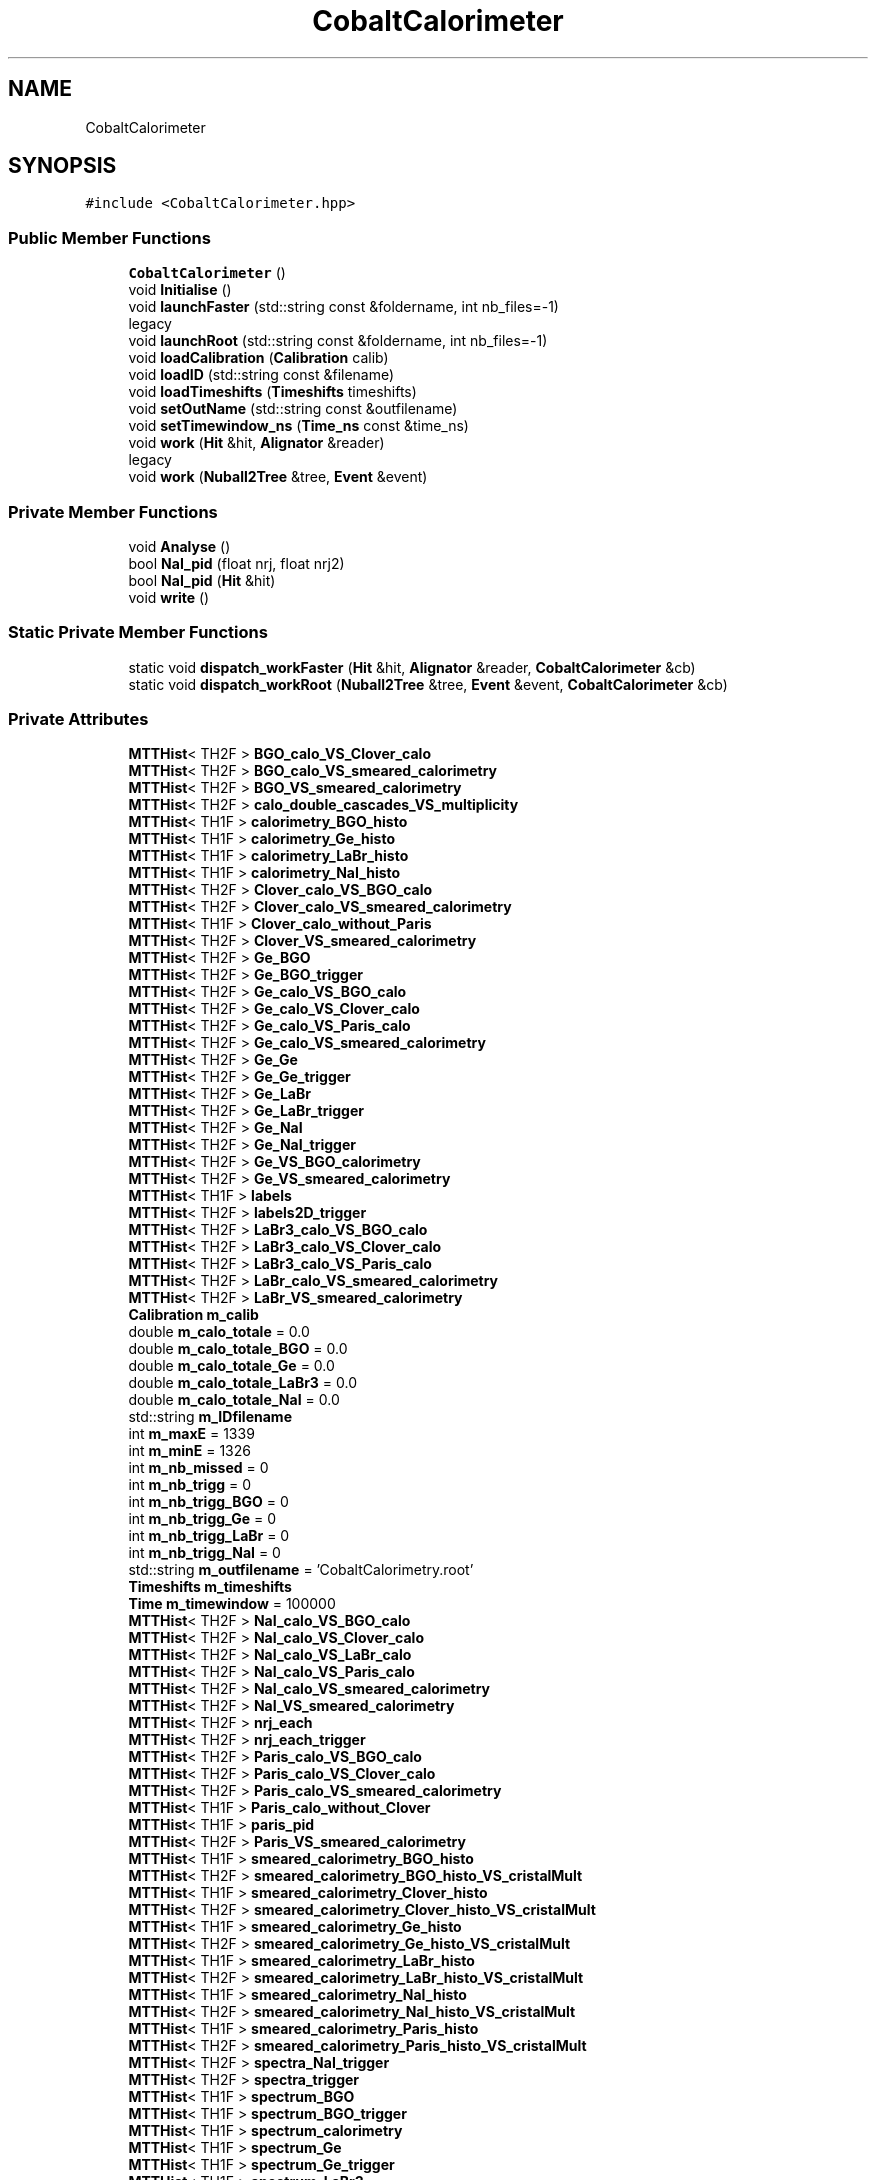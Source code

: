 .TH "CobaltCalorimeter" 3 "Mon Mar 25 2024" "Nuball2" \" -*- nroff -*-
.ad l
.nh
.SH NAME
CobaltCalorimeter
.SH SYNOPSIS
.br
.PP
.PP
\fC#include <CobaltCalorimeter\&.hpp>\fP
.SS "Public Member Functions"

.in +1c
.ti -1c
.RI "\fBCobaltCalorimeter\fP ()"
.br
.ti -1c
.RI "void \fBInitialise\fP ()"
.br
.ti -1c
.RI "void \fBlaunchFaster\fP (std::string const &foldername, int nb_files=\-1)"
.br
.RI "legacy "
.ti -1c
.RI "void \fBlaunchRoot\fP (std::string const &foldername, int nb_files=\-1)"
.br
.ti -1c
.RI "void \fBloadCalibration\fP (\fBCalibration\fP calib)"
.br
.ti -1c
.RI "void \fBloadID\fP (std::string const &filename)"
.br
.ti -1c
.RI "void \fBloadTimeshifts\fP (\fBTimeshifts\fP timeshifts)"
.br
.ti -1c
.RI "void \fBsetOutName\fP (std::string const &outfilename)"
.br
.ti -1c
.RI "void \fBsetTimewindow_ns\fP (\fBTime_ns\fP const &time_ns)"
.br
.ti -1c
.RI "void \fBwork\fP (\fBHit\fP &hit, \fBAlignator\fP &reader)"
.br
.RI "legacy "
.ti -1c
.RI "void \fBwork\fP (\fBNuball2Tree\fP &tree, \fBEvent\fP &event)"
.br
.in -1c
.SS "Private Member Functions"

.in +1c
.ti -1c
.RI "void \fBAnalyse\fP ()"
.br
.ti -1c
.RI "bool \fBNaI_pid\fP (float nrj, float nrj2)"
.br
.ti -1c
.RI "bool \fBNaI_pid\fP (\fBHit\fP &hit)"
.br
.ti -1c
.RI "void \fBwrite\fP ()"
.br
.in -1c
.SS "Static Private Member Functions"

.in +1c
.ti -1c
.RI "static void \fBdispatch_workFaster\fP (\fBHit\fP &hit, \fBAlignator\fP &reader, \fBCobaltCalorimeter\fP &cb)"
.br
.ti -1c
.RI "static void \fBdispatch_workRoot\fP (\fBNuball2Tree\fP &tree, \fBEvent\fP &event, \fBCobaltCalorimeter\fP &cb)"
.br
.in -1c
.SS "Private Attributes"

.in +1c
.ti -1c
.RI "\fBMTTHist\fP< TH2F > \fBBGO_calo_VS_Clover_calo\fP"
.br
.ti -1c
.RI "\fBMTTHist\fP< TH2F > \fBBGO_calo_VS_smeared_calorimetry\fP"
.br
.ti -1c
.RI "\fBMTTHist\fP< TH2F > \fBBGO_VS_smeared_calorimetry\fP"
.br
.ti -1c
.RI "\fBMTTHist\fP< TH2F > \fBcalo_double_cascades_VS_multiplicity\fP"
.br
.ti -1c
.RI "\fBMTTHist\fP< TH1F > \fBcalorimetry_BGO_histo\fP"
.br
.ti -1c
.RI "\fBMTTHist\fP< TH1F > \fBcalorimetry_Ge_histo\fP"
.br
.ti -1c
.RI "\fBMTTHist\fP< TH1F > \fBcalorimetry_LaBr_histo\fP"
.br
.ti -1c
.RI "\fBMTTHist\fP< TH1F > \fBcalorimetry_NaI_histo\fP"
.br
.ti -1c
.RI "\fBMTTHist\fP< TH2F > \fBClover_calo_VS_BGO_calo\fP"
.br
.ti -1c
.RI "\fBMTTHist\fP< TH2F > \fBClover_calo_VS_smeared_calorimetry\fP"
.br
.ti -1c
.RI "\fBMTTHist\fP< TH1F > \fBClover_calo_without_Paris\fP"
.br
.ti -1c
.RI "\fBMTTHist\fP< TH2F > \fBClover_VS_smeared_calorimetry\fP"
.br
.ti -1c
.RI "\fBMTTHist\fP< TH2F > \fBGe_BGO\fP"
.br
.ti -1c
.RI "\fBMTTHist\fP< TH2F > \fBGe_BGO_trigger\fP"
.br
.ti -1c
.RI "\fBMTTHist\fP< TH2F > \fBGe_calo_VS_BGO_calo\fP"
.br
.ti -1c
.RI "\fBMTTHist\fP< TH2F > \fBGe_calo_VS_Clover_calo\fP"
.br
.ti -1c
.RI "\fBMTTHist\fP< TH2F > \fBGe_calo_VS_Paris_calo\fP"
.br
.ti -1c
.RI "\fBMTTHist\fP< TH2F > \fBGe_calo_VS_smeared_calorimetry\fP"
.br
.ti -1c
.RI "\fBMTTHist\fP< TH2F > \fBGe_Ge\fP"
.br
.ti -1c
.RI "\fBMTTHist\fP< TH2F > \fBGe_Ge_trigger\fP"
.br
.ti -1c
.RI "\fBMTTHist\fP< TH2F > \fBGe_LaBr\fP"
.br
.ti -1c
.RI "\fBMTTHist\fP< TH2F > \fBGe_LaBr_trigger\fP"
.br
.ti -1c
.RI "\fBMTTHist\fP< TH2F > \fBGe_NaI\fP"
.br
.ti -1c
.RI "\fBMTTHist\fP< TH2F > \fBGe_NaI_trigger\fP"
.br
.ti -1c
.RI "\fBMTTHist\fP< TH2F > \fBGe_VS_BGO_calorimetry\fP"
.br
.ti -1c
.RI "\fBMTTHist\fP< TH2F > \fBGe_VS_smeared_calorimetry\fP"
.br
.ti -1c
.RI "\fBMTTHist\fP< TH1F > \fBlabels\fP"
.br
.ti -1c
.RI "\fBMTTHist\fP< TH2F > \fBlabels2D_trigger\fP"
.br
.ti -1c
.RI "\fBMTTHist\fP< TH2F > \fBLaBr3_calo_VS_BGO_calo\fP"
.br
.ti -1c
.RI "\fBMTTHist\fP< TH2F > \fBLaBr3_calo_VS_Clover_calo\fP"
.br
.ti -1c
.RI "\fBMTTHist\fP< TH2F > \fBLaBr3_calo_VS_Paris_calo\fP"
.br
.ti -1c
.RI "\fBMTTHist\fP< TH2F > \fBLaBr_calo_VS_smeared_calorimetry\fP"
.br
.ti -1c
.RI "\fBMTTHist\fP< TH2F > \fBLaBr_VS_smeared_calorimetry\fP"
.br
.ti -1c
.RI "\fBCalibration\fP \fBm_calib\fP"
.br
.ti -1c
.RI "double \fBm_calo_totale\fP = 0\&.0"
.br
.ti -1c
.RI "double \fBm_calo_totale_BGO\fP = 0\&.0"
.br
.ti -1c
.RI "double \fBm_calo_totale_Ge\fP = 0\&.0"
.br
.ti -1c
.RI "double \fBm_calo_totale_LaBr3\fP = 0\&.0"
.br
.ti -1c
.RI "double \fBm_calo_totale_NaI\fP = 0\&.0"
.br
.ti -1c
.RI "std::string \fBm_IDfilename\fP"
.br
.ti -1c
.RI "int \fBm_maxE\fP = 1339"
.br
.ti -1c
.RI "int \fBm_minE\fP = 1326"
.br
.ti -1c
.RI "int \fBm_nb_missed\fP = 0"
.br
.ti -1c
.RI "int \fBm_nb_trigg\fP = 0"
.br
.ti -1c
.RI "int \fBm_nb_trigg_BGO\fP = 0"
.br
.ti -1c
.RI "int \fBm_nb_trigg_Ge\fP = 0"
.br
.ti -1c
.RI "int \fBm_nb_trigg_LaBr\fP = 0"
.br
.ti -1c
.RI "int \fBm_nb_trigg_NaI\fP = 0"
.br
.ti -1c
.RI "std::string \fBm_outfilename\fP = 'CobaltCalorimetry\&.root'"
.br
.ti -1c
.RI "\fBTimeshifts\fP \fBm_timeshifts\fP"
.br
.ti -1c
.RI "\fBTime\fP \fBm_timewindow\fP = 100000"
.br
.ti -1c
.RI "\fBMTTHist\fP< TH2F > \fBNaI_calo_VS_BGO_calo\fP"
.br
.ti -1c
.RI "\fBMTTHist\fP< TH2F > \fBNaI_calo_VS_Clover_calo\fP"
.br
.ti -1c
.RI "\fBMTTHist\fP< TH2F > \fBNaI_calo_VS_LaBr_calo\fP"
.br
.ti -1c
.RI "\fBMTTHist\fP< TH2F > \fBNaI_calo_VS_Paris_calo\fP"
.br
.ti -1c
.RI "\fBMTTHist\fP< TH2F > \fBNaI_calo_VS_smeared_calorimetry\fP"
.br
.ti -1c
.RI "\fBMTTHist\fP< TH2F > \fBNaI_VS_smeared_calorimetry\fP"
.br
.ti -1c
.RI "\fBMTTHist\fP< TH2F > \fBnrj_each\fP"
.br
.ti -1c
.RI "\fBMTTHist\fP< TH2F > \fBnrj_each_trigger\fP"
.br
.ti -1c
.RI "\fBMTTHist\fP< TH2F > \fBParis_calo_VS_BGO_calo\fP"
.br
.ti -1c
.RI "\fBMTTHist\fP< TH2F > \fBParis_calo_VS_Clover_calo\fP"
.br
.ti -1c
.RI "\fBMTTHist\fP< TH2F > \fBParis_calo_VS_smeared_calorimetry\fP"
.br
.ti -1c
.RI "\fBMTTHist\fP< TH1F > \fBParis_calo_without_Clover\fP"
.br
.ti -1c
.RI "\fBMTTHist\fP< TH1F > \fBparis_pid\fP"
.br
.ti -1c
.RI "\fBMTTHist\fP< TH2F > \fBParis_VS_smeared_calorimetry\fP"
.br
.ti -1c
.RI "\fBMTTHist\fP< TH1F > \fBsmeared_calorimetry_BGO_histo\fP"
.br
.ti -1c
.RI "\fBMTTHist\fP< TH2F > \fBsmeared_calorimetry_BGO_histo_VS_cristalMult\fP"
.br
.ti -1c
.RI "\fBMTTHist\fP< TH1F > \fBsmeared_calorimetry_Clover_histo\fP"
.br
.ti -1c
.RI "\fBMTTHist\fP< TH2F > \fBsmeared_calorimetry_Clover_histo_VS_cristalMult\fP"
.br
.ti -1c
.RI "\fBMTTHist\fP< TH1F > \fBsmeared_calorimetry_Ge_histo\fP"
.br
.ti -1c
.RI "\fBMTTHist\fP< TH2F > \fBsmeared_calorimetry_Ge_histo_VS_cristalMult\fP"
.br
.ti -1c
.RI "\fBMTTHist\fP< TH1F > \fBsmeared_calorimetry_LaBr_histo\fP"
.br
.ti -1c
.RI "\fBMTTHist\fP< TH2F > \fBsmeared_calorimetry_LaBr_histo_VS_cristalMult\fP"
.br
.ti -1c
.RI "\fBMTTHist\fP< TH1F > \fBsmeared_calorimetry_NaI_histo\fP"
.br
.ti -1c
.RI "\fBMTTHist\fP< TH2F > \fBsmeared_calorimetry_NaI_histo_VS_cristalMult\fP"
.br
.ti -1c
.RI "\fBMTTHist\fP< TH1F > \fBsmeared_calorimetry_Paris_histo\fP"
.br
.ti -1c
.RI "\fBMTTHist\fP< TH2F > \fBsmeared_calorimetry_Paris_histo_VS_cristalMult\fP"
.br
.ti -1c
.RI "\fBMTTHist\fP< TH2F > \fBspectra_NaI_trigger\fP"
.br
.ti -1c
.RI "\fBMTTHist\fP< TH2F > \fBspectra_trigger\fP"
.br
.ti -1c
.RI "\fBMTTHist\fP< TH1F > \fBspectrum_BGO\fP"
.br
.ti -1c
.RI "\fBMTTHist\fP< TH1F > \fBspectrum_BGO_trigger\fP"
.br
.ti -1c
.RI "\fBMTTHist\fP< TH1F > \fBspectrum_calorimetry\fP"
.br
.ti -1c
.RI "\fBMTTHist\fP< TH1F > \fBspectrum_Ge\fP"
.br
.ti -1c
.RI "\fBMTTHist\fP< TH1F > \fBspectrum_Ge_trigger\fP"
.br
.ti -1c
.RI "\fBMTTHist\fP< TH1F > \fBspectrum_LaBr3\fP"
.br
.ti -1c
.RI "\fBMTTHist\fP< TH1F > \fBspectrum_LaBr3_trigger\fP"
.br
.ti -1c
.RI "\fBMTTHist\fP< TH1F > \fBspectrum_NaI\fP"
.br
.ti -1c
.RI "\fBMTTHist\fP< TH1F > \fBspectrum_NaI_trigger\fP"
.br
.ti -1c
.RI "\fBMTTHist\fP< TH1F > \fBspectrum_smeared_calorimetry\fP"
.br
.ti -1c
.RI "\fBMTTHist\fP< TH1F > \fBspectrum_smeared_calorimetry_double_cascade\fP"
.br
.ti -1c
.RI "\fBMTTHist\fP< TH2F > \fBspectrum_smeared_calorimetry_VS_Multiplicity\fP"
.br
.ti -1c
.RI "\fBMTTHist\fP< TH2F > \fBtimewalk_BGO\fP"
.br
.ti -1c
.RI "\fBMTTHist\fP< TH2F > \fBtimewalk_Ge\fP"
.br
.ti -1c
.RI "\fBMTTHist\fP< TH2F > \fBtimewalk_LaBr\fP"
.br
.ti -1c
.RI "\fBMTTHist\fP< TH2F > \fBtimewalk_NaI\fP"
.br
.ti -1c
.RI "\fBMTTHist\fP< TH2F > \fBtiming_VS_ref\fP"
.br
.ti -1c
.RI "\fBMTTHist\fP< TH2F > \fBtiming_VS_trigger\fP"
.br
.ti -1c
.RI "\fBMTTHist\fP< TH1F > \fBtotal_energy_per_detector\fP"
.br
.in -1c
.SH "Constructor & Destructor Documentation"
.PP 
.SS "CobaltCalorimeter::CobaltCalorimeter ()\fC [inline]\fP"

.SH "Member Function Documentation"
.PP 
.SS "void CobaltCalorimeter::Analyse ()\fC [private]\fP"

.SS "static void CobaltCalorimeter::dispatch_workFaster (\fBHit\fP & hit, \fBAlignator\fP & reader, \fBCobaltCalorimeter\fP & cb)\fC [inline]\fP, \fC [static]\fP, \fC [private]\fP"

.SS "static void CobaltCalorimeter::dispatch_workRoot (\fBNuball2Tree\fP & tree, \fBEvent\fP & event, \fBCobaltCalorimeter\fP & cb)\fC [inline]\fP, \fC [static]\fP, \fC [private]\fP"

.SS "void CobaltCalorimeter::Initialise ()"

.SS "void CobaltCalorimeter::launchFaster (std::string const & foldername, int nb_files = \fC\-1\fP)"

.PP
legacy Deprecated\&.
.PP
\fBDeprecated\fP
.RS 4
.RE
.PP

.SS "void CobaltCalorimeter::launchRoot (std::string const & foldername, int nb_files = \fC\-1\fP)"

.SS "void CobaltCalorimeter::loadCalibration (\fBCalibration\fP calib)\fC [inline]\fP"

.SS "void CobaltCalorimeter::loadID (std::string const & filename)\fC [inline]\fP"

.SS "void CobaltCalorimeter::loadTimeshifts (\fBTimeshifts\fP timeshifts)\fC [inline]\fP"

.SS "bool CobaltCalorimeter::NaI_pid (float nrj, float nrj2)\fC [private]\fP"

.SS "bool CobaltCalorimeter::NaI_pid (\fBHit\fP & hit)\fC [private]\fP"

.SS "void CobaltCalorimeter::setOutName (std::string const & outfilename)\fC [inline]\fP"

.SS "void CobaltCalorimeter::setTimewindow_ns (\fBTime_ns\fP const & time_ns)\fC [inline]\fP"

.SS "void CobaltCalorimeter::work (\fBHit\fP & hit, \fBAlignator\fP & reader)"

.PP
legacy Deprecated\&.
.PP
\fBDeprecated\fP
.RS 4
.RE
.PP

.SS "void CobaltCalorimeter::work (\fBNuball2Tree\fP & tree, \fBEvent\fP & event)"

.SS "void CobaltCalorimeter::write ()\fC [private]\fP"

.SH "Member Data Documentation"
.PP 
.SS "\fBMTTHist\fP<TH2F> CobaltCalorimeter::BGO_calo_VS_Clover_calo\fC [private]\fP"

.SS "\fBMTTHist\fP<TH2F> CobaltCalorimeter::BGO_calo_VS_smeared_calorimetry\fC [private]\fP"

.SS "\fBMTTHist\fP<TH2F> CobaltCalorimeter::BGO_VS_smeared_calorimetry\fC [private]\fP"

.SS "\fBMTTHist\fP<TH2F> CobaltCalorimeter::calo_double_cascades_VS_multiplicity\fC [private]\fP"

.SS "\fBMTTHist\fP<TH1F> CobaltCalorimeter::calorimetry_BGO_histo\fC [private]\fP"

.SS "\fBMTTHist\fP<TH1F> CobaltCalorimeter::calorimetry_Ge_histo\fC [private]\fP"

.SS "\fBMTTHist\fP<TH1F> CobaltCalorimeter::calorimetry_LaBr_histo\fC [private]\fP"

.SS "\fBMTTHist\fP<TH1F> CobaltCalorimeter::calorimetry_NaI_histo\fC [private]\fP"

.SS "\fBMTTHist\fP<TH2F> CobaltCalorimeter::Clover_calo_VS_BGO_calo\fC [private]\fP"

.SS "\fBMTTHist\fP<TH2F> CobaltCalorimeter::Clover_calo_VS_smeared_calorimetry\fC [private]\fP"

.SS "\fBMTTHist\fP<TH1F> CobaltCalorimeter::Clover_calo_without_Paris\fC [private]\fP"

.SS "\fBMTTHist\fP<TH2F> CobaltCalorimeter::Clover_VS_smeared_calorimetry\fC [private]\fP"

.SS "\fBMTTHist\fP<TH2F> CobaltCalorimeter::Ge_BGO\fC [private]\fP"

.SS "\fBMTTHist\fP<TH2F> CobaltCalorimeter::Ge_BGO_trigger\fC [private]\fP"

.SS "\fBMTTHist\fP<TH2F> CobaltCalorimeter::Ge_calo_VS_BGO_calo\fC [private]\fP"

.SS "\fBMTTHist\fP<TH2F> CobaltCalorimeter::Ge_calo_VS_Clover_calo\fC [private]\fP"

.SS "\fBMTTHist\fP<TH2F> CobaltCalorimeter::Ge_calo_VS_Paris_calo\fC [private]\fP"

.SS "\fBMTTHist\fP<TH2F> CobaltCalorimeter::Ge_calo_VS_smeared_calorimetry\fC [private]\fP"

.SS "\fBMTTHist\fP<TH2F> CobaltCalorimeter::Ge_Ge\fC [private]\fP"

.SS "\fBMTTHist\fP<TH2F> CobaltCalorimeter::Ge_Ge_trigger\fC [private]\fP"

.SS "\fBMTTHist\fP<TH2F> CobaltCalorimeter::Ge_LaBr\fC [private]\fP"

.SS "\fBMTTHist\fP<TH2F> CobaltCalorimeter::Ge_LaBr_trigger\fC [private]\fP"

.SS "\fBMTTHist\fP<TH2F> CobaltCalorimeter::Ge_NaI\fC [private]\fP"

.SS "\fBMTTHist\fP<TH2F> CobaltCalorimeter::Ge_NaI_trigger\fC [private]\fP"

.SS "\fBMTTHist\fP<TH2F> CobaltCalorimeter::Ge_VS_BGO_calorimetry\fC [private]\fP"

.SS "\fBMTTHist\fP<TH2F> CobaltCalorimeter::Ge_VS_smeared_calorimetry\fC [private]\fP"

.SS "\fBMTTHist\fP<TH1F> CobaltCalorimeter::labels\fC [private]\fP"

.SS "\fBMTTHist\fP<TH2F> CobaltCalorimeter::labels2D_trigger\fC [private]\fP"

.SS "\fBMTTHist\fP<TH2F> CobaltCalorimeter::LaBr3_calo_VS_BGO_calo\fC [private]\fP"

.SS "\fBMTTHist\fP<TH2F> CobaltCalorimeter::LaBr3_calo_VS_Clover_calo\fC [private]\fP"

.SS "\fBMTTHist\fP<TH2F> CobaltCalorimeter::LaBr3_calo_VS_Paris_calo\fC [private]\fP"

.SS "\fBMTTHist\fP<TH2F> CobaltCalorimeter::LaBr_calo_VS_smeared_calorimetry\fC [private]\fP"

.SS "\fBMTTHist\fP<TH2F> CobaltCalorimeter::LaBr_VS_smeared_calorimetry\fC [private]\fP"

.SS "\fBCalibration\fP CobaltCalorimeter::m_calib\fC [private]\fP"

.SS "double CobaltCalorimeter::m_calo_totale = 0\&.0\fC [private]\fP"

.SS "double CobaltCalorimeter::m_calo_totale_BGO = 0\&.0\fC [private]\fP"

.SS "double CobaltCalorimeter::m_calo_totale_Ge = 0\&.0\fC [private]\fP"

.SS "double CobaltCalorimeter::m_calo_totale_LaBr3 = 0\&.0\fC [private]\fP"

.SS "double CobaltCalorimeter::m_calo_totale_NaI = 0\&.0\fC [private]\fP"

.SS "std::string CobaltCalorimeter::m_IDfilename\fC [private]\fP"

.SS "int CobaltCalorimeter::m_maxE = 1339\fC [private]\fP"

.SS "int CobaltCalorimeter::m_minE = 1326\fC [private]\fP"

.SS "int CobaltCalorimeter::m_nb_missed = 0\fC [private]\fP"

.SS "int CobaltCalorimeter::m_nb_trigg = 0\fC [private]\fP"

.SS "int CobaltCalorimeter::m_nb_trigg_BGO = 0\fC [private]\fP"

.SS "int CobaltCalorimeter::m_nb_trigg_Ge = 0\fC [private]\fP"

.SS "int CobaltCalorimeter::m_nb_trigg_LaBr = 0\fC [private]\fP"

.SS "int CobaltCalorimeter::m_nb_trigg_NaI = 0\fC [private]\fP"

.SS "std::string CobaltCalorimeter::m_outfilename = 'CobaltCalorimetry\&.root'\fC [private]\fP"

.SS "\fBTimeshifts\fP CobaltCalorimeter::m_timeshifts\fC [private]\fP"

.SS "\fBTime\fP CobaltCalorimeter::m_timewindow = 100000\fC [private]\fP"

.SS "\fBMTTHist\fP<TH2F> CobaltCalorimeter::NaI_calo_VS_BGO_calo\fC [private]\fP"

.SS "\fBMTTHist\fP<TH2F> CobaltCalorimeter::NaI_calo_VS_Clover_calo\fC [private]\fP"

.SS "\fBMTTHist\fP<TH2F> CobaltCalorimeter::NaI_calo_VS_LaBr_calo\fC [private]\fP"

.SS "\fBMTTHist\fP<TH2F> CobaltCalorimeter::NaI_calo_VS_Paris_calo\fC [private]\fP"

.SS "\fBMTTHist\fP<TH2F> CobaltCalorimeter::NaI_calo_VS_smeared_calorimetry\fC [private]\fP"

.SS "\fBMTTHist\fP<TH2F> CobaltCalorimeter::NaI_VS_smeared_calorimetry\fC [private]\fP"

.SS "\fBMTTHist\fP<TH2F> CobaltCalorimeter::nrj_each\fC [private]\fP"

.SS "\fBMTTHist\fP<TH2F> CobaltCalorimeter::nrj_each_trigger\fC [private]\fP"

.SS "\fBMTTHist\fP<TH2F> CobaltCalorimeter::Paris_calo_VS_BGO_calo\fC [private]\fP"

.SS "\fBMTTHist\fP<TH2F> CobaltCalorimeter::Paris_calo_VS_Clover_calo\fC [private]\fP"

.SS "\fBMTTHist\fP<TH2F> CobaltCalorimeter::Paris_calo_VS_smeared_calorimetry\fC [private]\fP"

.SS "\fBMTTHist\fP<TH1F> CobaltCalorimeter::Paris_calo_without_Clover\fC [private]\fP"

.SS "\fBMTTHist\fP<TH1F> CobaltCalorimeter::paris_pid\fC [private]\fP"

.SS "\fBMTTHist\fP<TH2F> CobaltCalorimeter::Paris_VS_smeared_calorimetry\fC [private]\fP"

.SS "\fBMTTHist\fP<TH1F> CobaltCalorimeter::smeared_calorimetry_BGO_histo\fC [private]\fP"

.SS "\fBMTTHist\fP<TH2F> CobaltCalorimeter::smeared_calorimetry_BGO_histo_VS_cristalMult\fC [private]\fP"

.SS "\fBMTTHist\fP<TH1F> CobaltCalorimeter::smeared_calorimetry_Clover_histo\fC [private]\fP"

.SS "\fBMTTHist\fP<TH2F> CobaltCalorimeter::smeared_calorimetry_Clover_histo_VS_cristalMult\fC [private]\fP"

.SS "\fBMTTHist\fP<TH1F> CobaltCalorimeter::smeared_calorimetry_Ge_histo\fC [private]\fP"

.SS "\fBMTTHist\fP<TH2F> CobaltCalorimeter::smeared_calorimetry_Ge_histo_VS_cristalMult\fC [private]\fP"

.SS "\fBMTTHist\fP<TH1F> CobaltCalorimeter::smeared_calorimetry_LaBr_histo\fC [private]\fP"

.SS "\fBMTTHist\fP<TH2F> CobaltCalorimeter::smeared_calorimetry_LaBr_histo_VS_cristalMult\fC [private]\fP"

.SS "\fBMTTHist\fP<TH1F> CobaltCalorimeter::smeared_calorimetry_NaI_histo\fC [private]\fP"

.SS "\fBMTTHist\fP<TH2F> CobaltCalorimeter::smeared_calorimetry_NaI_histo_VS_cristalMult\fC [private]\fP"

.SS "\fBMTTHist\fP<TH1F> CobaltCalorimeter::smeared_calorimetry_Paris_histo\fC [private]\fP"

.SS "\fBMTTHist\fP<TH2F> CobaltCalorimeter::smeared_calorimetry_Paris_histo_VS_cristalMult\fC [private]\fP"

.SS "\fBMTTHist\fP<TH2F> CobaltCalorimeter::spectra_NaI_trigger\fC [private]\fP"

.SS "\fBMTTHist\fP<TH2F> CobaltCalorimeter::spectra_trigger\fC [private]\fP"

.SS "\fBMTTHist\fP<TH1F> CobaltCalorimeter::spectrum_BGO\fC [private]\fP"

.SS "\fBMTTHist\fP<TH1F> CobaltCalorimeter::spectrum_BGO_trigger\fC [private]\fP"

.SS "\fBMTTHist\fP<TH1F> CobaltCalorimeter::spectrum_calorimetry\fC [private]\fP"

.SS "\fBMTTHist\fP<TH1F> CobaltCalorimeter::spectrum_Ge\fC [private]\fP"

.SS "\fBMTTHist\fP<TH1F> CobaltCalorimeter::spectrum_Ge_trigger\fC [private]\fP"

.SS "\fBMTTHist\fP<TH1F> CobaltCalorimeter::spectrum_LaBr3\fC [private]\fP"

.SS "\fBMTTHist\fP<TH1F> CobaltCalorimeter::spectrum_LaBr3_trigger\fC [private]\fP"

.SS "\fBMTTHist\fP<TH1F> CobaltCalorimeter::spectrum_NaI\fC [private]\fP"

.SS "\fBMTTHist\fP<TH1F> CobaltCalorimeter::spectrum_NaI_trigger\fC [private]\fP"

.SS "\fBMTTHist\fP<TH1F> CobaltCalorimeter::spectrum_smeared_calorimetry\fC [private]\fP"

.SS "\fBMTTHist\fP<TH1F> CobaltCalorimeter::spectrum_smeared_calorimetry_double_cascade\fC [private]\fP"

.SS "\fBMTTHist\fP<TH2F> CobaltCalorimeter::spectrum_smeared_calorimetry_VS_Multiplicity\fC [private]\fP"

.SS "\fBMTTHist\fP<TH2F> CobaltCalorimeter::timewalk_BGO\fC [private]\fP"

.SS "\fBMTTHist\fP<TH2F> CobaltCalorimeter::timewalk_Ge\fC [private]\fP"

.SS "\fBMTTHist\fP<TH2F> CobaltCalorimeter::timewalk_LaBr\fC [private]\fP"

.SS "\fBMTTHist\fP<TH2F> CobaltCalorimeter::timewalk_NaI\fC [private]\fP"

.SS "\fBMTTHist\fP<TH2F> CobaltCalorimeter::timing_VS_ref\fC [private]\fP"

.SS "\fBMTTHist\fP<TH2F> CobaltCalorimeter::timing_VS_trigger\fC [private]\fP"

.SS "\fBMTTHist\fP<TH1F> CobaltCalorimeter::total_energy_per_detector\fC [private]\fP"


.SH "Author"
.PP 
Generated automatically by Doxygen for Nuball2 from the source code\&.
